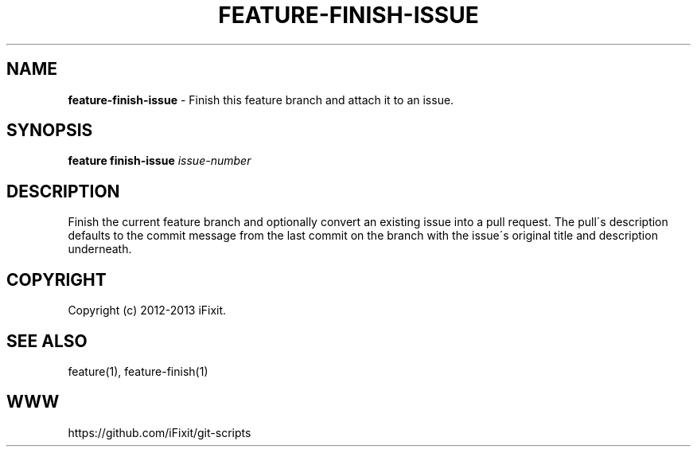 .\" generated with Ronn/v0.7.3
.\" http://github.com/rtomayko/ronn/tree/0.7.3
.
.TH "FEATURE\-FINISH\-ISSUE" "1" "November 2019" "iFixit" ""
.
.SH "NAME"
\fBfeature\-finish\-issue\fR \- Finish this feature branch and attach it to an issue\.
.
.SH "SYNOPSIS"
\fBfeature finish\-issue\fR \fIissue\-number\fR
.
.SH "DESCRIPTION"
Finish the current feature branch and optionally convert an existing issue into a pull request\. The pull\'s description defaults to the commit message from the last commit on the branch with the issue\'s original title and description underneath\.
.
.SH "COPYRIGHT"
Copyright (c) 2012\-2013 iFixit\.
.
.SH "SEE ALSO"
feature(1), feature\-finish(1)
.
.SH "WWW"
https://github\.com/iFixit/git\-scripts
